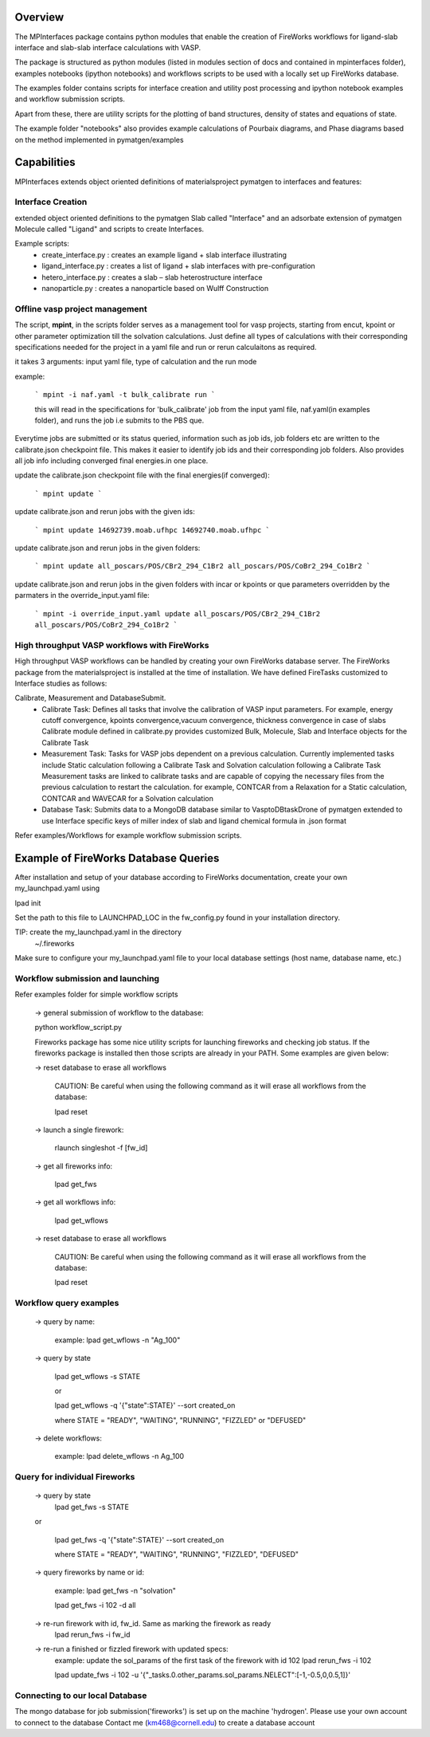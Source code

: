 Overview
========

The MPInterfaces package contains python modules that enable the creation of 
FireWorks workflows for ligand-slab interface and slab-slab interface
calculations with VASP.

The package is structured as python modules (listed in modules section 
of docs and contained in mpinterfaces folder), examples notebooks 
(ipython notebooks) and workflows scripts to be 
used with a locally set up FireWorks database. 

The examples folder contains scripts for interface creation and utility post processing and 
ipython notebook examples and workflow submission scripts. 

Apart from these, there are utility scripts for the plotting of band structures, 
density of states and equations of state. 

The example folder "notebooks" also provides example calculations of Pourbaix diagrams, 
and Phase diagrams based on the method implemented in pymatgen/examples

Capabilities
============

MPInterfaces extends object oriented definitions of materialsproject pymatgen to 
interfaces and features:  

Interface Creation 
------------------
extended object oriented definitions to 
the pymatgen Slab called "Interface" and an 
adsorbate extension of pymatgen Molecule 
called "Ligand" and scripts to create Interfaces. 

Example scripts: 
    - create_interface.py : creates an example ligand + slab interface illustrating
    - ligand_interface.py : creates a list of ligand + slab interfaces with pre-configuration
    - hetero_interface.py : creates a slab – slab heterostructure interface 
    - nanoparticle.py     : creates a nanoparticle based on Wulff Construction


Offline vasp project management
--------------------------------

The script, **mpint**, in the scripts folder serves as a management
tool for vasp projects, starting from encut, kpoint or other parameter
optimization till the solvation calculations. Just define all types of
calculations with their corresponding specifications needed for the
project in a yaml file and run or rerun calculaitons as required.

it takes 3 arguments: input yaml file, type of calculation and the
run mode

example:

   ```
   mpint -i naf.yaml -t bulk_calibrate run
   ```
   
   this will read in the specifications for 'bulk_calibrate' job
   from the input yaml file, naf.yaml(in examples folder), and
   runs the job i.e submits to the PBS que.
   
Everytime jobs are submitted or its status queried, information
such as job ids, job folders etc are written to the calibrate.json 
checkpoint file. This makes it easier to identify job ids and their
corresponding job folders. Also provides all job info including 
converged final energies.in one place.

update the calibrate.json checkpoint file with the final energies(if converged):

   ```
   mpint update
   ```
       
update calibrate.json and rerun jobs with the given ids:

   ```
   mpint update 14692739.moab.ufhpc 14692740.moab.ufhpc
   ```
       
update calibrate.json and rerun jobs in the given folders:

   ```
   mpint update all_poscars/POS/CBr2_294_C1Br2 all_poscars/POS/CoBr2_294_Co1Br2
   ```
       
update calibrate.json and rerun jobs in the given folders with incar or kpoints or que parameters overridden by the parmaters in the override_input.yaml file:

   ```
   mpint -i override_input.yaml update all_poscars/POS/CBr2_294_C1Br2 all_poscars/POS/CoBr2_294_Co1Br2
   ```       

High throughput VASP workflows with FireWorks  
---------------------------------------------

High throughput VASP workflows can be handled by creating your own FireWorks database server. 
The FireWorks package from the materialsproject is installed at the time of installation. 
We have defined FireTasks customized to Interface studies as follows: 

Calibrate, Measurement and DatabaseSubmit. 
    -  Calibrate Task: 
       Defines all tasks that involve the calibration of  
       VASP input parameters. For example, energy cutoff convergence, 
       kpoints convergence,vacuum convergence, thickness convergence in case of slabs 
       Calibrate module defined in calibrate.py provides customized 
       Bulk, Molecule, Slab and Interface objects for the Calibrate Task

    -  Measurement Task: 
       Tasks for VASP jobs dependent on a previous calculation. Currently implemented 
       tasks include Static calculation following a Calibrate Task and Solvation calculation following a Calibrate Task 
       Measurement tasks are linked to calibrate tasks and are capable of copying 
       the necessary files from the previous calculation to restart the calculation.
       for example, CONTCAR from a Relaxation for a Static calculation, CONTCAR and WAVECAR for a Solvation calculation

    -  Database Task: 
       Submits data to a MongoDB database similar to VasptoDBtaskDrone 
       of pymatgen extended to use Interface specific keys of miller index of slab 
       and ligand chemical formula in .json format

Refer examples/Workflows for example workflow submission scripts. 

Example of FireWorks Database Queries
=====================================

After installation and setup of your database according to 
FireWorks documentation, create your own my_launchpad.yaml using

lpad init

Set the path to this file to LAUNCHPAD_LOC in 
the fw_config.py found in your installation directory.  

TIP: create the my_launchpad.yaml in the directory
     ~/.fireworks

Make sure to configure your my_launchpad.yaml file to your local 
database settings (host name, database name, etc.)


Workflow submission and launching
---------------------------------

Refer examples folder for simple workflow scripts

      -> general submission of workflow to the database:

      python workflow_script.py
 
      Fireworks package has some nice utility scripts for launching
      fireworks and checking job status. If the fireworks package is
      installed then those scripts are already in your PATH. Some
      examples are given below:

      -> reset database to erase all workflows

	 CAUTION: Be careful when using the following command as it will 
	 erase all workflows from the database:

         lpad reset

      -> launch a single firework:

         rlaunch singleshot -f [fw_id]

      -> get all fireworks info:

         lpad get_fws

      -> get all workflows info:

         lpad get_wflows

      -> reset database to erase all workflows

         CAUTION: Be careful when using the following command as it will
         erase all workflows from the database:

         lpad reset



Workflow query examples
------------------------

      -> query by name:
           
           example:
	   lpad get_wflows -n "Ag_100"

      -> query by state
           
           lpad get_wflows -s STATE
      
           or
      
           lpad get_wflows -q '{"state":STATE}' --sort created_on

           where STATE = "READY", "WAITING", "RUNNING", "FIZZLED" or "DEFUSED"

      -> delete workflows:
           
           example:
           lpad delete_wflows -n Ag_100
    

Query for individual Fireworks
------------------------------

      -> query by state
           lpad get_fws -s STATE
      
      or
      
           lpad get_fws -q '{"state":STATE}' --sort created_on

           where STATE = "READY", "WAITING", "RUNNING", "FIZZLED", "DEFUSED"

      -> query fireworks by name or id:
           
           example:
           lpad get_fws -n "solvation"
	   
	   lpad get_fws -i 102 -d all

      -> re-run firework with id, fw_id. Same as marking the firework as ready
           lpad rerun_fws -i fw_id

      -> re-run a finished or fizzled firework with updated specs:
           example: update the sol_params of the first task of the firework with id 102
	   lpad rerun_fws -i 102
		
           lpad update_fws -i 102 -u '{"_tasks.0.other_params.sol_params.NELECT":[-1,-0.5,0,0.5,1]}'


Connecting to our local Database
--------------------------------

The mongo database for job submission('fireworks') is set up on the
machine 'hydrogen'.
Please use your own account to connect to the database
Contact me (km468@cornell.edu) to create a database account

